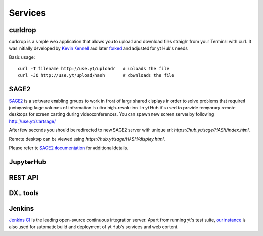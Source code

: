 Services
========

curldrop
--------

curldrop is a simple web application that allows you to upload and download
files straight from your Terminal with curl.  It was initially developed by
`Kevin Kennell <https://github.com/kennell/curldrop>`_ and later `forked
<https://github.com/xarthisius/curldrop>`_ and adjusted for yt Hub's needs. 

Basic usage::

    curl -T filename http://use.yt/upload/   # uploads the file
    curl -JO http://use.yt/upload/hash       # downloads the file

SAGE2
-----

`SAGE2 <http://sage2.sagecommons.org/>`_ is a software enabling groups to work
in front of large shared displays in order to solve problems that required
juxtaposing large volumes of information in ultra high-resolution. In yt Hub
it's used to provide temporary remote desktops for screen casting during
videoconferences. You can spawn new screen server by following
`http://use.yt/startsage/ <http://use.yt/startsage>`_. 

After few seconds you should be redirected to new SAGE2 server with unique url:
`https://hub.yt/sage/HASH/index.html`. 

Remote desktop can be viewed using `https://hub.yt/sage/HASH/display.html`. 

Please refer to `SAGE2 documentation
<http://sage2.sagecommons.org/instructions/>`_ for additional details.

JupyterHub
----------

REST API
--------

DXL tools
---------

Jenkins
-------

`Jenkins CI <https://jenkins-ci.org>`_ is the leading open-source continuous
integration server. Apart from running yt's test suite, `our instance
<https://test.yt-project.org/>`_ is also used for automatic build and deployment
of yt Hub's services and web content.

.. vim: tw=80
